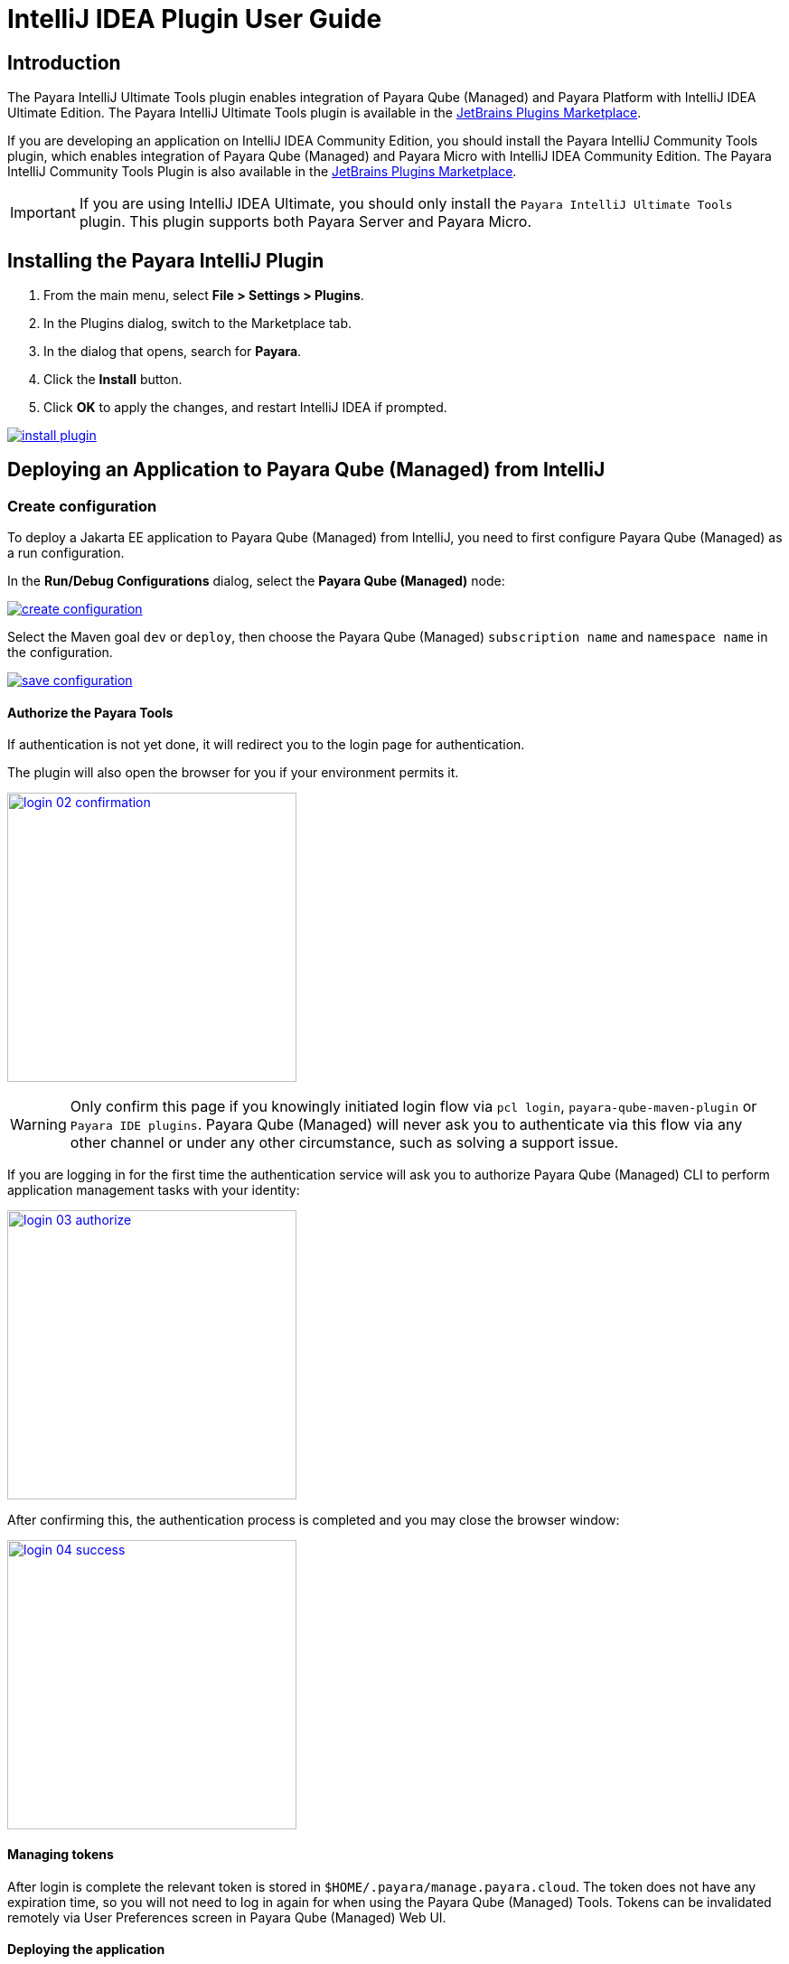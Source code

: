 = IntelliJ IDEA Plugin User Guide
:man-prefix: #
:man-suffix: 1
:imagesdir: images/

== Introduction

The Payara IntelliJ Ultimate Tools plugin enables integration of Payara Qube (Managed) and Payara Platform with IntelliJ IDEA Ultimate Edition. The Payara IntelliJ Ultimate Tools plugin is available in the https://plugins.jetbrains.com/plugin/15114-payara-platform-tools[JetBrains Plugins Marketplace].

If you are developing an application on IntelliJ IDEA Community Edition, you should install the Payara IntelliJ Community Tools plugin, which enables integration of Payara Qube (Managed) and Payara Micro with IntelliJ IDEA Community Edition. The Payara IntelliJ Community Tools Plugin is also available in the https://plugins.jetbrains.com/plugin/15445-payara-micro-community-tools[JetBrains Plugins Marketplace].

IMPORTANT: If you are using IntelliJ IDEA Ultimate, you should only install the `Payara IntelliJ Ultimate Tools` plugin. This plugin supports both Payara Server and Payara Micro.

[[installing-plugin]]
== Installing the Payara IntelliJ Plugin

1. From the main menu, select *File > Settings > Plugins*.
2. In the Plugins dialog, switch to the Marketplace tab.
3. In the dialog that opens, search for *Payara*.
4. Click the *Install* button.
5. Click *OK* to apply the changes, and restart IntelliJ IDEA if prompted.

[.text-center]
image:install-plugin.png[window="_blank", link="{imagesdir}/install-plugin.png"]

[[run-qube-project]]
== Deploying an Application to Payara Qube (Managed) from IntelliJ

=== Create configuration

To deploy a Jakarta EE application to Payara Qube (Managed) from IntelliJ, you need to first configure Payara Qube (Managed) as a run configuration.

In the *Run/Debug Configurations* dialog, select the *Payara Qube (Managed)* node:

[.text-center]
image:create-configuration.png[window="_blank", link="{imagesdir}/create-configuration.png"]

Select the Maven goal `dev` or `deploy`, then choose the Payara Qube (Managed) `subscription name` and `namespace name` in the configuration.

[.text-center]
image:save-configuration.png[window="_blank", link="{imagesdir}/save-configuration.png"]

==== Authorize the Payara Tools

If authentication is not yet done, it will redirect you to the login page for authentication.

The plugin will also open the browser for you if your environment permits it.

[.text-center]
image:login-02-confirmation.png[width=320, window="_blank", link="{imagesdir}/login-02-confirmation.png"]

WARNING: Only confirm this page if you knowingly initiated login flow via `pcl login`, `payara-qube-maven-plugin` or `Payara IDE plugins`.
Payara Qube (Managed) will never ask you to authenticate via this flow via any other channel or under any other circumstance, such as solving a support issue.

If you are logging in for the first time the authentication service will ask you to authorize Payara Qube (Managed) CLI to perform application management tasks with your identity:

[.text-center]
image:login-03-authorize.png[width=320, window="_blank", link="{imagesdir}/login-03-authorize.png"]

After confirming this, the authentication process is completed and you may close the browser window:

[.text-center]
image:login-04-success.png[width=320, window="_blank", link="{imagesdir}/login-04-success.png"]

==== Managing tokens

After login is complete the relevant token is stored in `$HOME/.payara/manage.payara.cloud`.
The token does not have any expiration time, so you will not need to log in again for when using the Payara Qube (Managed) Tools.
Tokens can be invalidated remotely via User Preferences screen in Payara Qube (Managed) Web UI.

==== Deploying the application

To deploy the Jakarta EE application to Payara Qube (Managed), just click *Run*.

[.text-center]
image:run-configuration.png[window="_blank", link="{imagesdir}/run-configuration.png"]


You can view the Payara Qube (Managed) log in the *Run* window.

[.text-center]
image:deploy-application.png[window="_blank", link="{imagesdir}/deploy-application.png"]
